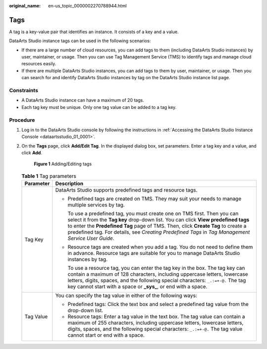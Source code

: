 :original_name: en-us_topic_0000002270788944.html

.. _en-us_topic_0000002270788944:

Tags
====

A tag is a key-value pair that identifies an instance. It consists of a key and a value.

DataArts Studio instance tags can be used in the following scenarios:

-  If there are a large number of cloud resources, you can add tags to them (including DataArts Studio instances) by user, maintainer, or usage. Then you can use Tag Management Service (TMS) to identify tags and manage cloud resources easily.
-  If there are multiple DataArts Studio instances, you can add tags to them by user, maintainer, or usage. Then you can search for and identify DataArts Studio instances by tag on the DataArts Studio instance list page.

Constraints
-----------

-  A DataArts Studio instance can have a maximum of 20 tags.
-  Each tag key must be unique. Only one tag value can be added to a tag key.

Procedure
---------

#. Log in to the DataArts Studio console by following the instructions in :ref:`Accessing the DataArts Studio Instance Console <dataartsstudio_01_0001>`.

#. On the **Tags** page, click **Add/Edit Tag**. In the displayed dialog box, set parameters. Enter a tag key and a value, and click **Add**.


   .. figure:: /_static/images/en-us_image_0000002270790648.png
      :alt: **Figure 1** Adding/Editing tags

      **Figure 1** Adding/Editing tags

   .. table:: **Table 1** Tag parameters

      +-----------------------------------+----------------------------------------------------------------------------------------------------------------------------------------------------------------------------------------------------------------------------------------------------------------------------------------------------------------------------------------------------------+
      | Parameter                         | Description                                                                                                                                                                                                                                                                                                                                              |
      +===================================+==========================================================================================================================================================================================================================================================================================================================================================+
      | Tag Key                           | DataArts Studio supports predefined tags and resource tags.                                                                                                                                                                                                                                                                                              |
      |                                   |                                                                                                                                                                                                                                                                                                                                                          |
      |                                   | -  Predefined tags are created on TMS. They may suit your needs to manage multiple services by tag.                                                                                                                                                                                                                                                      |
      |                                   |                                                                                                                                                                                                                                                                                                                                                          |
      |                                   |    To use a predefined tag, you must create one on TMS first. Then you can select it from the **Tag key** drop-down list. You can click **View predefined tags** to enter the **Predefined Tag** page of TMS. Then, click **Create Tag** to create a predefined tag. For details, see *Creating Predefined Tags* in *Tag Management Service User Guide*. |
      |                                   |                                                                                                                                                                                                                                                                                                                                                          |
      |                                   | -  Resource tags are created when you add a tag. You do not need to define them in advance. Resource tags are suitable for you to manage DataArts Studio instances by tag.                                                                                                                                                                               |
      |                                   |                                                                                                                                                                                                                                                                                                                                                          |
      |                                   |    To use a resource tag, you can enter the tag key in the box. The tag key can contain a maximum of 128 characters, including uppercase letters, lowercase letters, digits, spaces, and the following special characters: ``_.:=+-@.`` The tag key cannot start with a space or **\_sys\_**, or end with a space.                                       |
      +-----------------------------------+----------------------------------------------------------------------------------------------------------------------------------------------------------------------------------------------------------------------------------------------------------------------------------------------------------------------------------------------------------+
      | Tag Value                         | You can specify the tag value in either of the following ways:                                                                                                                                                                                                                                                                                           |
      |                                   |                                                                                                                                                                                                                                                                                                                                                          |
      |                                   | -  Predefined tags: Click the text box and select a predefined tag value from the drop-down list.                                                                                                                                                                                                                                                        |
      |                                   | -  Resource tags: Enter a tag value in the text box. The tag value can contain a maximum of 255 characters, including uppercase letters, lowercase letters, digits, spaces, and the following special characters: ``_.:=+-@.`` The tag value cannot start or end with a space.                                                                           |
      +-----------------------------------+----------------------------------------------------------------------------------------------------------------------------------------------------------------------------------------------------------------------------------------------------------------------------------------------------------------------------------------------------------+
